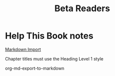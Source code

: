 :PROPERTIES:
:ID:       93FF0A9B-F54E-49D5-8154-640BBAE08D4D
:END:
#+title: Beta Readers
* Help This Book notes
[[https://useful-books.helpscoutdocs.com/article/22-formatting-your-markdown-project-for-import][Markdown Import]]

Chapter titles must use the Heading Level 1 style

org-md-export-to-markdown

